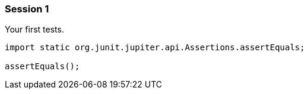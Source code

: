 === Session 1

Your first tests.

[source,java]
----
import static org.junit.jupiter.api.Assertions.assertEquals;

assertEquals();
----
